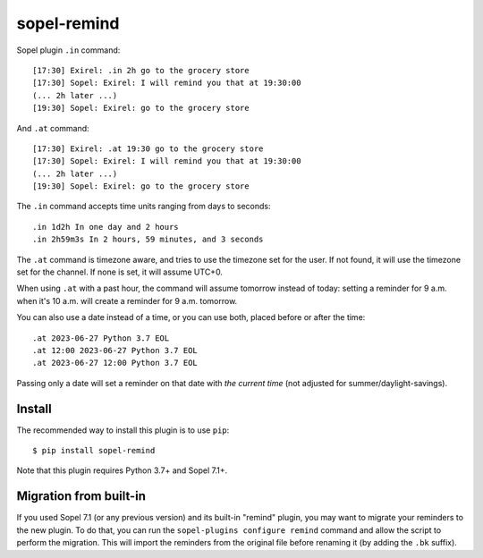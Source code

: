 ============
sopel-remind
============

Sopel plugin ``.in`` command::

    [17:30] Exirel: .in 2h go to the grocery store
    [17:30] Sopel: Exirel: I will remind you that at 19:30:00
    (... 2h later ...)
    [19:30] Sopel: Exirel: go to the grocery store

And ``.at`` command::

    [17:30] Exirel: .at 19:30 go to the grocery store
    [17:30] Sopel: Exirel: I will remind you that at 19:30:00
    (... 2h later ...)
    [19:30] Sopel: Exirel: go to the grocery store

The ``.in`` command accepts time units ranging from days to seconds::

    .in 1d2h In one day and 2 hours
    .in 2h59m3s In 2 hours, 59 minutes, and 3 seconds

The ``.at`` command is timezone aware, and tries to use the timezone set for
the user. If not found, it will use the timezone set for the channel. If none
is set, it will assume UTC+0.

When using ``.at`` with a past hour, the command will assume tomorrow instead
of today: setting a reminder for 9 a.m. when it's 10 a.m. will create a
reminder for 9 a.m. tomorrow.

You can also use a date instead of a time, or you can use both, placed before
or after the time::

    .at 2023-06-27 Python 3.7 EOL
    .at 12:00 2023-06-27 Python 3.7 EOL
    .at 2023-06-27 12:00 Python 3.7 EOL

Passing only a date will set a reminder on that date with *the current time*
(not adjusted for summer/daylight-savings).

Install
=======

The recommended way to install this plugin is to use ``pip``::

    $ pip install sopel-remind

Note that this plugin requires Python 3.7+ and Sopel 7.1+.

Migration from built-in
=======================

If you used Sopel 7.1 (or any previous version) and its built-in "remind"
plugin, you may want to migrate your reminders to the new plugin. To do that,
you can run the ``sopel-plugins configure remind`` command and allow the script
to perform the migration. This will import the reminders from the original file
before renaming it (by adding the ``.bk`` suffix).
